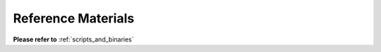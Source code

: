 
===================
Reference Materials
===================

**Please refer to** :ref:`scripts_and_binaries`
